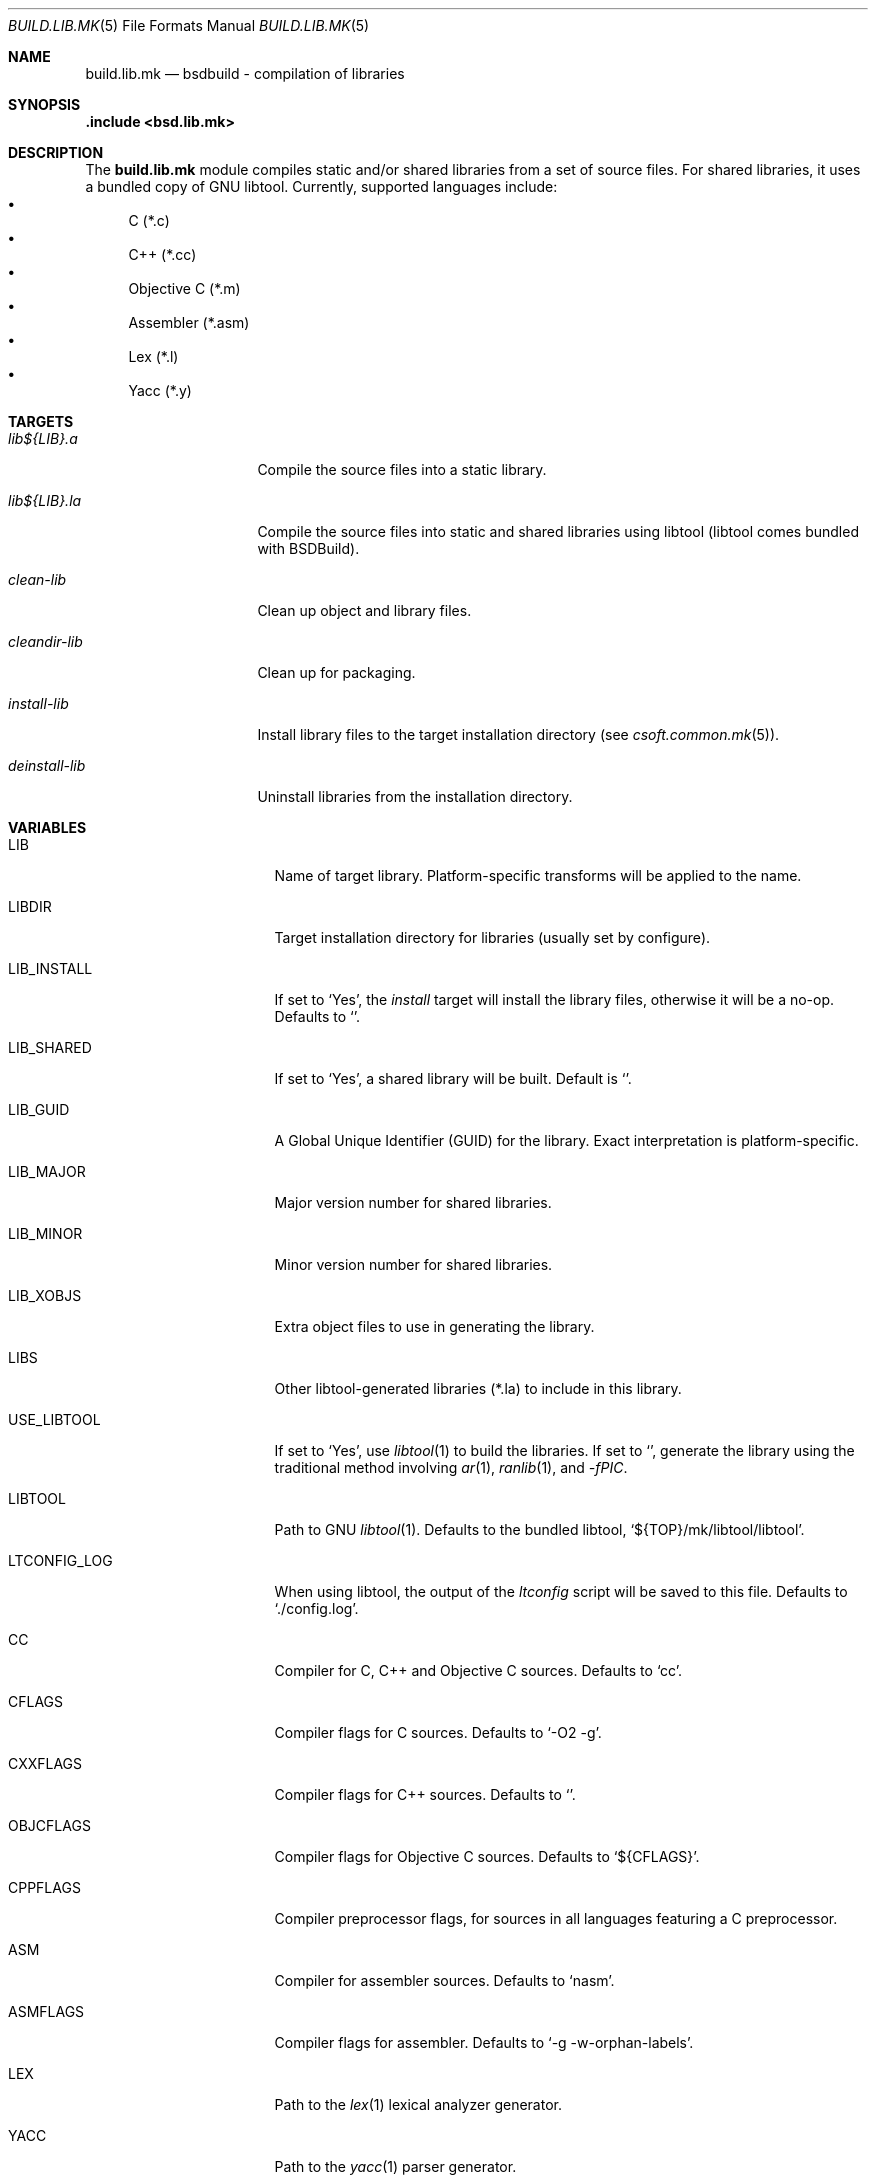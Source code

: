 .\"
.\" Copyright (c) 2007 Hypertriton, Inc. <http://www.hypertriton.com/>
.\" All rights reserved.
.\"
.\" Redistribution and use in source and binary forms, with or without
.\" modification, are permitted provided that the following conditions
.\" are met:
.\" 1. Redistributions of source code must retain the above copyright
.\"    notice, this list of conditions and the following disclaimer.
.\" 2. Redistributions in binary form must reproduce the above copyright
.\"    notice, this list of conditions and the following disclaimer in the
.\"    documentation and/or other materials provided with the distribution.
.\"
.\" THIS SOFTWARE IS PROVIDED BY THE DEVELOPERS ``AS IS'' AND ANY EXPRESS OR
.\" IMPLIED WARRANTIES, INCLUDING, BUT NOT LIMITED TO, THE IMPLIED WARRANTIES
.\" OF MERCHANTABILITY AND FITNESS FOR A PARTICULAR PURPOSE ARE DISCLAIMED.
.\" IN NO EVENT SHALL THE DEVELOPERS BE LIABLE FOR ANY DIRECT, INDIRECT,
.\" INCIDENTAL, SPECIAL, EXEMPLARY, OR CONSEQUENTIAL DAMAGES (INCLUDING, BUT
.\" NOT LIMITED TO, PROCUREMENT OF SUBSTITUTE GOODS OR SERVICES; LOSS OF USE,
.\" DATA, OR PROFITS; OR BUSINESS INTERRUPTION) HOWEVER CAUSED AND ON ANY
.\" THEORY OF LIABILITY, WHETHER IN CONTRACT, STRICT LIABILITY, OR TORT
.\" (INCLUDING NEGLIGENCE OR OTHERWISE) ARISING IN ANY WAY OUT OF THE USE OF
.\" THIS SOFTWARE, EVEN IF ADVISED OF THE POSSIBILITY OF SUCH DAMAGE.
.\"
.Dd July 18, 2007
.Dt BUILD.LIB.MK 5
.Os
.ds vT BSDBuild Reference
.ds oS BSDBuild 1.0
.Sh NAME
.Nm build.lib.mk
.Nd bsdbuild - compilation of libraries
.Sh SYNOPSIS
.Fd .include <bsd.lib.mk>
.Sh DESCRIPTION
The
.Nm
module compiles static and/or shared libraries from a set of source files.
For shared libraries, it uses a bundled copy of GNU libtool.
Currently, supported languages include:
.Bl -bullet -compact
.It
C (*.c)
.It
C++ (*.cc)
.It
Objective C (*.m)
.It
Assembler (*.asm)
.It
Lex (*.l)
.It
Yacc (*.y)
.El
.Pp
.Sh TARGETS
.Bl -tag -width "deinstall-lib "
.It Ar lib${LIB}.a
Compile the source files into a static library.
.It Ar lib${LIB}.la
Compile the source files into static and shared libraries using libtool
(libtool comes bundled with BSDBuild).
.It Ar clean-lib
Clean up object and library files.
.It Ar cleandir-lib
Clean up for packaging.
.It Ar install-lib
Install library files to the target installation directory
(see
.Xr csoft.common.mk 5 ) .
.It Ar deinstall-lib
Uninstall libraries from the installation directory.
.El
.Sh VARIABLES
.Bl -tag -width "CONF_OVERWRITE "
.It Ev LIB
Name of target library.
Platform-specific transforms will be applied to the name.
.It Ev LIBDIR
Target installation directory for libraries
(usually set by configure).
.It Ev LIB_INSTALL
If set to
.Sq Yes ,
the
.Ar install
target will install the library files, otherwise it will be a no-op.
Defaults to
.Sq No .
.It Ev LIB_SHARED
If set to
.Sq Yes ,
a shared library will be built.
Default is
.Sq No .
.It Ev LIB_GUID
A Global Unique Identifier (GUID) for the library.
Exact interpretation is platform-specific.
.It Ev LIB_MAJOR
Major version number for shared libraries.
.It Ev LIB_MINOR
Minor version number for shared libraries.
.It Ev LIB_XOBJS
Extra object files to use in generating the library.
.It Ev LIBS
Other libtool-generated libraries (*.la) to include in this library.
.It Ev USE_LIBTOOL
If set to
.Sq Yes ,
use
.Xr libtool 1
to build the libraries.
If set to
.Sq No ,
generate the library using the traditional method involving
.Xr ar 1 ,
.Xr ranlib 1 ,
and
.Ar -fPIC .
.It Ev LIBTOOL
Path to GNU
.Xr libtool 1 .
Defaults to the bundled libtool,
.Sq ${TOP}/mk/libtool/libtool .
.It Ev LTCONFIG_LOG
When using libtool, the output of the
.Pa ltconfig
script will be saved to this file.
Defaults to
.Sq ./config.log .
.It Ev CC
Compiler for C, C++ and Objective C sources.
Defaults to
.Sq cc .
.It Ev CFLAGS
Compiler flags for C sources.
Defaults to
.Sq -O2 -g .
.It Ev CXXFLAGS
Compiler flags for C++ sources.
Defaults to
.Sq .
.It Ev OBJCFLAGS
Compiler flags for Objective C sources.
Defaults to
.Sq ${CFLAGS} .
.It Ev CPPFLAGS
Compiler preprocessor flags, for sources in all languages featuring
a C preprocessor.
.It Ev ASM
Compiler for assembler sources.
Defaults to
.Sq nasm .
.It Ev ASMFLAGS
Compiler flags for assembler.
Defaults to
.Sq -g -w-orphan-labels .
.It Ev LEX
Path to the
.Xr lex 1
lexical analyzer generator.
.It Ev YACC
Path to the
.Xr yacc 1
parser generator.
.It Ev LFLAGS
Options for
.Xr lex 1 ,
defaults to
.Sq .
.It Ev YFLAGS
Options for
.Xr yacc 1 ,
defaults to
.Sq -d .
.It Ev LIBL
Libraries to use for Lex lexers.
Defaults to
.Sq -ll .
.It Ev WINDRES
(Specific to the win32 platform)
Path to the
.Xr windres 1
utility, which generates windows resource files.
.It Ev WINRES
(Specific to the win32 platform)
Resource file to use with
.Xr windres 1 .
.It Ev SHARE
List of data files to install into
.Dv ${SHAREDIR} .
Files must have been generated from the build process.
.It Ev SHARESRC
Similar to
.Ev SHARE
for non-generated files to be copied from the source directory.
.It Ev INCLDIR
Library header files will be installed into this directory.
See
.Xr build.common.mk 5 .
.It Ev INCL
List of library header files.
.It Ev CONFDIR
System-wide configuration files will be installed into this directory.
It is usually set relative to
.Sq ${SYSCONFDIR} ,
for example
.Sq ${SYSCONFDIR}/MyLibrary .
.It Ev CONF
List of configuration files to install into
.Dv ${CONFDIR}.
Note that the
.Ar install
target will not override existing configuration files, instead it will
output a
.Dq The following configuration files have been preserved
message.
.It Ev CONF_OVERWRITE
Overwrite any existing configuration file on installation.
Default is "No".
.El
.Sh SEE ALSO
.Xr build.common.mk 5 ,
.Xr build.prog.mk 5
.Sh HISTORY
.Nm
first appeared in BSDBuild 1.0.
.Pp
BSDBuild is based on the 4.4BSD build system.
